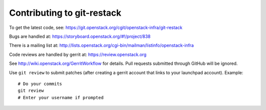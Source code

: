 ============================
 Contributing to git-restack
============================

To get the latest code, see: https://git.openstack.org/cgit/openstack-infra/git-restack

Bugs are handled at: https://storyboard.openstack.org/#!/project/838

There is a mailing list at: http://lists.openstack.org/cgi-bin/mailman/listinfo/openstack-infra

Code reviews are handled by gerrit at: https://review.openstack.org

See http://wiki.openstack.org/GerritWorkflow for details. Pull
requests submitted through GitHub will be ignored.

Use ``git review`` to submit patches (after creating a gerrit account
that links to your launchpad account). Example::

    # Do your commits
    git review
    # Enter your username if prompted
